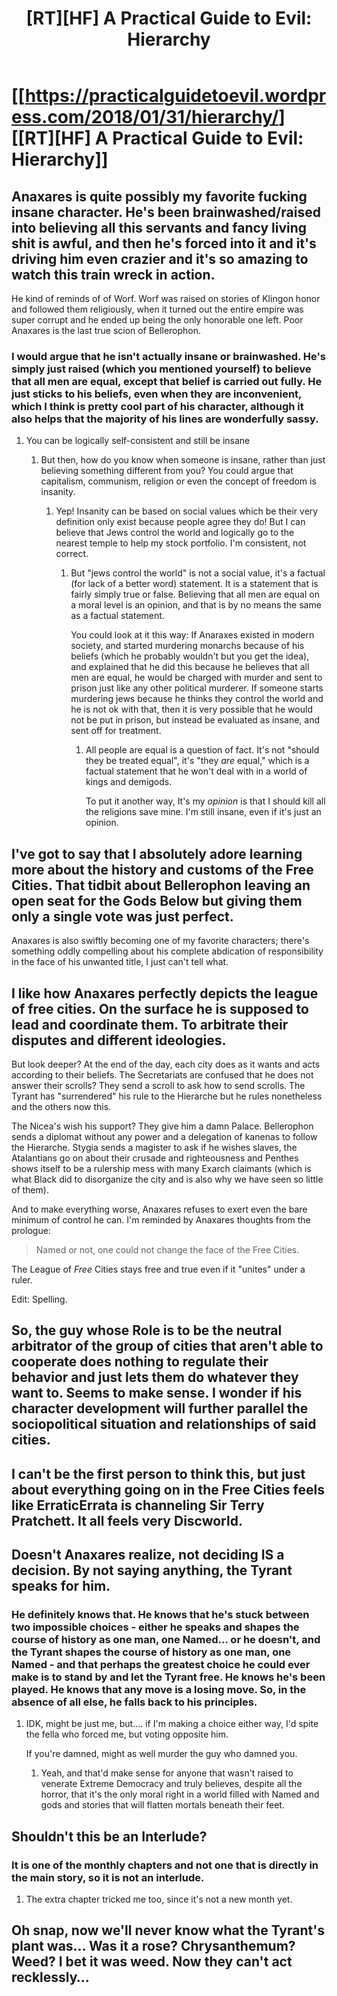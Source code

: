#+TITLE: [RT][HF] A Practical Guide to Evil: Hierarchy

* [[https://practicalguidetoevil.wordpress.com/2018/01/31/hierarchy/][[RT][HF] A Practical Guide to Evil: Hierarchy]]
:PROPERTIES:
:Author: Yes_This_Is_God
:Score: 60
:DateUnix: 1517376185.0
:DateShort: 2018-Jan-31
:END:

** Anaxares is quite possibly my favorite fucking insane character. He's been brainwashed/raised into believing all this servants and fancy living shit is awful, and then he's forced into it and it's driving him even crazier and it's so amazing to watch this train wreck in action.

He kind of reminds of of Worf. Worf was raised on stories of Klingon honor and followed them religiously, when it turned out the entire empire was super corrupt and he ended up being the only honorable one left. Poor Anaxares is the last true scion of Bellerophon.
:PROPERTIES:
:Author: Ardvarkeating101
:Score: 25
:DateUnix: 1517377949.0
:DateShort: 2018-Jan-31
:END:

*** I would argue that he isn't actually insane or brainwashed. He's simply just raised (which you mentioned yourself) to believe that all men are equal, except that belief is carried out fully. He just sticks to his beliefs, even when they are inconvenient, which I think is pretty cool part of his character, although it also helps that the majority of his lines are wonderfully sassy.
:PROPERTIES:
:Author: Clipsterman
:Score: 7
:DateUnix: 1517420100.0
:DateShort: 2018-Jan-31
:END:

**** You can be logically self-consistent and still be insane
:PROPERTIES:
:Author: Ardvarkeating101
:Score: 9
:DateUnix: 1517422903.0
:DateShort: 2018-Jan-31
:END:

***** But then, how do you know when someone is insane, rather than just believing something different from you? You could argue that capitalism, communism, religion or even the concept of freedom is insanity.
:PROPERTIES:
:Author: Clipsterman
:Score: 2
:DateUnix: 1517439138.0
:DateShort: 2018-Feb-01
:END:

****** Yep! Insanity can be based on social values which be their very definition only exist because people agree they do! But I can believe that Jews control the world and logically go to the nearest temple to help my stock portfolio. I'm consistent, not correct.
:PROPERTIES:
:Author: Ardvarkeating101
:Score: 2
:DateUnix: 1517440803.0
:DateShort: 2018-Feb-01
:END:

******* But "jews control the world" is not a social value, it's a factual (for lack of a better word) statement. It is a statement that is fairly simply true or false. Believing that all men are equal on a moral level is an opinion, and that is by no means the same as a factual statement.

You could look at it this way: If Anaraxes existed in modern society, and started murdering monarchs because of his beliefs (which he probably wouldn't but you get the idea), and explained that he did this because he believes that all men are equal, he would be charged with murder and sent to prison just like any other political murderer. If someone starts murdering jews because he thinks they control the world and he is not ok with that, then it is very possible that he would not be put in prison, but instead be evaluated as insane, and sent off for treatment.
:PROPERTIES:
:Author: Clipsterman
:Score: -1
:DateUnix: 1517469874.0
:DateShort: 2018-Feb-01
:END:

******** All people are equal is a question of fact. It's not "should they be treated equal", it's "they /are/ equal," which is a factual statement that he won't deal with in a world of kings and demigods.

To put it another way, It's my /opinion/ is that I should kill all the religions save mine. I'm still insane, even if it's just an opinion.
:PROPERTIES:
:Author: Ardvarkeating101
:Score: 2
:DateUnix: 1517499655.0
:DateShort: 2018-Feb-01
:END:


** I've got to say that I absolutely adore learning more about the history and customs of the Free Cities. That tidbit about Bellerophon leaving an open seat for the Gods Below but giving them only a single vote was just perfect.

Anaxares is also swiftly becoming one of my favorite characters; there's something oddly compelling about his complete abdication of responsibility in the face of his unwanted title, I just can't tell what.
:PROPERTIES:
:Author: paradoxinclination
:Score: 23
:DateUnix: 1517381919.0
:DateShort: 2018-Jan-31
:END:


** I like how Anaxares perfectly depicts the league of free cities. On the surface he is supposed to lead and coordinate them. To arbitrate their disputes and different ideologies.

But look deeper? At the end of the day, each city does as it wants and acts according to their beliefs. The Secretariats are confused that he does not answer their scrolls? They send a scroll to ask how to send scrolls. The Tyrant has "surrendered" his rule to the Hierarche but he rules nonetheless and the others now this.

The Nicea's wish his support? They give him a damn Palace. Bellerophon sends a diplomat without any power and a delegation of kanenas to follow the Hierarche. Stygia sends a magister to ask if he wishes slaves, the Atalantians go on about their crusade and righteousness and Penthes shows itself to be a rulership mess with many Exarch claimants (which is what Black did to disorganize the city and is also why we have seen so little of them).

And to make everything worse, Anaxares refuses to exert even the bare minimum of control he can. I'm reminded by Anaxares thoughts from the prologue:

#+begin_quote
  Named or not, one could not change the face of the Free Cities.
#+end_quote

The League of /Free/ Cities stays free and true even if it "unites" under a ruler.

Edit: Spelling.
:PROPERTIES:
:Author: idannadi
:Score: 18
:DateUnix: 1517397309.0
:DateShort: 2018-Jan-31
:END:


** So, the guy whose Role is to be the neutral arbitrator of the group of cities that aren't able to cooperate does nothing to regulate their behavior and just lets them do whatever they want to. Seems to make sense. I wonder if his character development will further parallel the sociopolitical situation and relationships of said cities.
:PROPERTIES:
:Author: nick012000
:Score: 13
:DateUnix: 1517379490.0
:DateShort: 2018-Jan-31
:END:


** I can't be the first person to think this, but just about everything going on in the Free Cities feels like ErraticErrata is channeling Sir Terry Pratchett. It all feels very Discworld.
:PROPERTIES:
:Author: MutantMannequin
:Score: 8
:DateUnix: 1517448140.0
:DateShort: 2018-Feb-01
:END:


** Doesn't Anaxares realize, not deciding IS a decision. By not saying anything, the Tyrant speaks for him.
:PROPERTIES:
:Author: TwoxMachina
:Score: 4
:DateUnix: 1517407382.0
:DateShort: 2018-Jan-31
:END:

*** He definitely knows that. He knows that he's stuck between two impossible choices - either he speaks and shapes the course of history as one man, one Named... or he doesn't, and the Tyrant shapes the course of history as one man, one Named - and that perhaps the greatest choice he could ever make is to stand by and let the Tyrant free. He knows he's been played. He knows that any move is a losing move. So, in the absence of all else, he falls back to his principles.
:PROPERTIES:
:Score: 12
:DateUnix: 1517415996.0
:DateShort: 2018-Jan-31
:END:

**** IDK, might be just me, but.... if I'm making a choice either way, I'd spite the fella who forced me, but voting opposite him.

If you're damned, might as well murder the guy who damned you.
:PROPERTIES:
:Author: TwoxMachina
:Score: 1
:DateUnix: 1517490872.0
:DateShort: 2018-Feb-01
:END:

***** Yeah, and that'd make sense for anyone that wasn't raised to venerate Extreme Democracy and truly believes, despite all the horror, that it's the only moral right in a world filled with Named and gods and stories that will flatten mortals beneath their feet.
:PROPERTIES:
:Score: 4
:DateUnix: 1517492018.0
:DateShort: 2018-Feb-01
:END:


** Shouldn't this be an Interlude?
:PROPERTIES:
:Author: MoralRelativity
:Score: 3
:DateUnix: 1517384327.0
:DateShort: 2018-Jan-31
:END:

*** It is one of the monthly chapters and not one that is directly in the main story, so it is not an interlude.
:PROPERTIES:
:Author: LordGoldenroot
:Score: 9
:DateUnix: 1517384689.0
:DateShort: 2018-Jan-31
:END:

**** The extra chapter tricked me too, since it's not a new month yet.
:PROPERTIES:
:Author: sharikak54
:Score: 2
:DateUnix: 1517385819.0
:DateShort: 2018-Jan-31
:END:


** Oh snap, now we'll never know what the Tyrant's plant was... Was it a rose? Chrysanthemum? Weed? I bet it was weed. Now they can't act recklessly...
:PROPERTIES:
:Author: TheEngineer923
:Score: 2
:DateUnix: 1517428795.0
:DateShort: 2018-Jan-31
:END:
